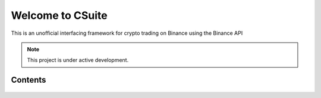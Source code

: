Welcome to CSuite
===================================

This is an unofficial interfacing framework for crypto trading on Binance using the Binance API

.. note::

   This project is under active development.

Contents
--------

    .. toctree::

       Getting Started
